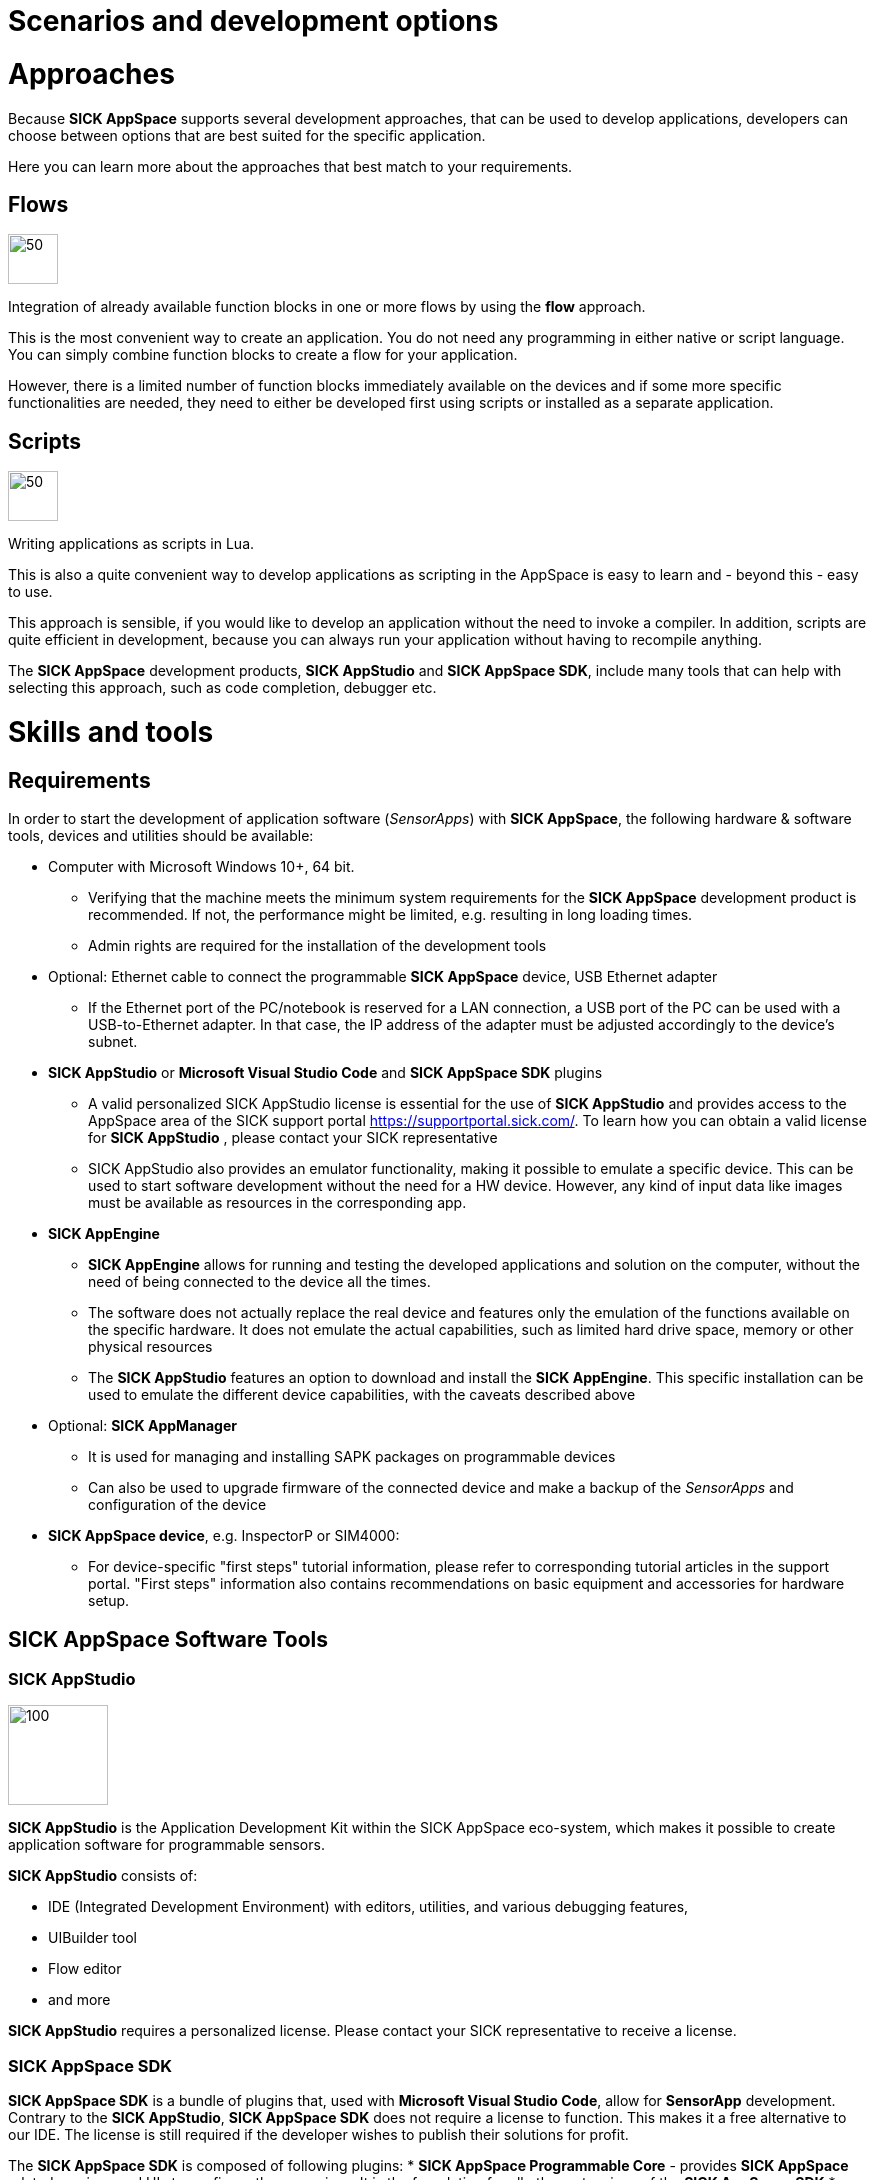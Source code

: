 = Scenarios and development options

# Approaches

Because *SICK AppSpace* supports several development approaches, that can be used to develop applications, developers can choose between options that are best suited for the specific application. 

Here you can learn more about the approaches that best match to your requirements.

## Flows

image::media/flows.png[50,50]

Integration of already available function blocks in one or more flows by using the *flow* approach.

This is the most convenient way to create an application. You do not need any programming in either native or script language. You can simply combine function blocks to create a flow for your application.

However, there is a limited number of function blocks immediately available on the devices and if some more specific functionalities are needed, they need to either be developed first using scripts or installed as a separate application.

## Scripts

image::media/scripts.png[50,50]

Writing applications as scripts in Lua.

This is also a quite convenient way to develop applications as scripting in the AppSpace is easy to learn and - beyond this - easy to use.

This approach is sensible, if you would like to develop an application without the need to invoke a compiler. In addition, scripts are quite efficient in development, because you can always run your application without having to recompile anything.

The *SICK AppSpace* development products, *SICK AppStudio* and *SICK AppSpace SDK*, include many tools that can help with selecting this approach, such as code completion, debugger etc.


# Skills and tools

## Requirements

In order to start the development of application software (_SensorApps_) with *SICK AppSpace*, the following hardware & software tools, devices and utilities should be available:

* Computer with Microsoft Windows 10+, 64 bit.
** Verifying that the machine meets the minimum system requirements for the *SICK AppSpace* development product is recommended. If not, the  performance might be limited, e.g. resulting in long loading times.
** Admin rights are required for the installation of the development tools

* Optional: Ethernet cable to connect the programmable *SICK AppSpace* device, USB Ethernet adapter
** If the Ethernet port of the PC/notebook is reserved for a LAN connection, a USB port of the PC can be used with a USB-to-Ethernet adapter. In that case, the IP address of the adapter must be adjusted accordingly to the device's subnet.

* *SICK AppStudio* or *Microsoft Visual Studio Code* and *SICK AppSpace SDK* plugins
** A valid personalized SICK AppStudio license is essential for the use of *SICK AppStudio* and provides access to the AppSpace area of the SICK support portal https://supportportal.sick.com/. To learn how you can obtain a valid license for *SICK AppStudio* , please contact your SICK representative
** SICK AppStudio also provides an emulator functionality, making it possible to emulate a specific device. This can be used to start software development without the need for a HW device. However, any kind of input data like images must be available as resources in the corresponding app.

* *SICK AppEngine*
** *SICK AppEngine* allows for running and testing the developed applications and solution on the computer, without the need of being connected to the device all the times.
** The software does not actually replace the real device and features only the emulation of the functions available on the specific hardware. It does not emulate the actual capabilities, such as limited hard drive space, memory or other physical resources
** The *SICK AppStudio* features an option to download and install the *SICK AppEngine*. This specific installation can be used to emulate the different device capabilities, with the caveats described above

* Optional: *SICK AppManager*
** It is used for managing and installing SAPK packages on programmable devices
** Can also be used to upgrade firmware of the connected device and make a backup of the _SensorApps_ and configuration of the device

* *SICK AppSpace device*, e.g. InspectorP or SIM4000:
** For device-specific "first steps" tutorial information, please refer to corresponding tutorial articles in the support portal. "First steps" information also contains recommendations on basic equipment and accessories for hardware setup.

## SICK AppSpace Software Tools

### SICK AppStudio
image::media/AppStudio.png[100,100]

*SICK AppStudio* is the Application Development Kit within the SICK AppSpace eco-system, which makes it possible to create application software for programmable sensors.

*SICK AppStudio* consists of:

* IDE (Integrated Development Environment) with editors, utilities, and various debugging features,
* UIBuilder tool
* Flow editor
* and more

*SICK AppStudio* requires a personalized license. Please contact your SICK representative to receive a license.

### SICK AppSpace SDK

*SICK AppSpace SDK* is a bundle of plugins that, used with *Microsoft Visual Studio Code*, allow for *SensorApp* development. Contrary to the *SICK AppStudio*, *SICK AppSpace SDK* does not require a license to function. This makes it a free alternative to our IDE. The license is still required if the developer wishes to publish their solutions for profit.

The *SICK AppSpace SDK* is composed of following plugins:
* *SICK AppSpace Programmable Core* - provides *SICK AppSpace* related services and UIs to configure these services. It is the foundation for all other extensions of the *SICK AppSpace SDK*
* *SICK AppSpace Device Connectivity* - provides services and APIs that are required for communication with SICK devices
* *SICK AppSpace Lua Language Server* - supports editing Lua files of _SensorApps_ in the *SICK AppSpace* ecosystem. This includes IntelliSense support for CROWNs, simple code generation for functions and events as well as annotations for documentation and type information
* *SICK AppSpace UI-Builder* - a rich editor to create and edit user interfaces for _SensorApps_

Please note, that none of the above plugins offers no value on its own and is meant to be used a part of the *SICK AppSpace SDK* bundle.

### SICK AppManager
image::media/AppManager.png[100,100]

The *SICK AppManager* allows users to manage and install SAPK packages on SICK programmable devices in the field. Moreover, it features other tools: backup tool, firmware update, IP configurator and other.
